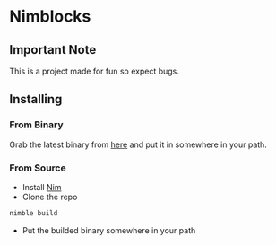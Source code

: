 * Nimblocks
** Important Note
This is a project made for fun so expect bugs.
** Installing
*** From Binary
Grab the latest binary from [[https://github.com/usdogu/nimblocks/releases/latest][here]] and put it in somewhere in your path.
*** From Source
- Install [[https://nim-lang.org/install.html][Nim]]
- Clone the repo
#+BEGIN_SRC sh 
nimble build
#+END_SRC
- Put the builded binary somewhere in your path
